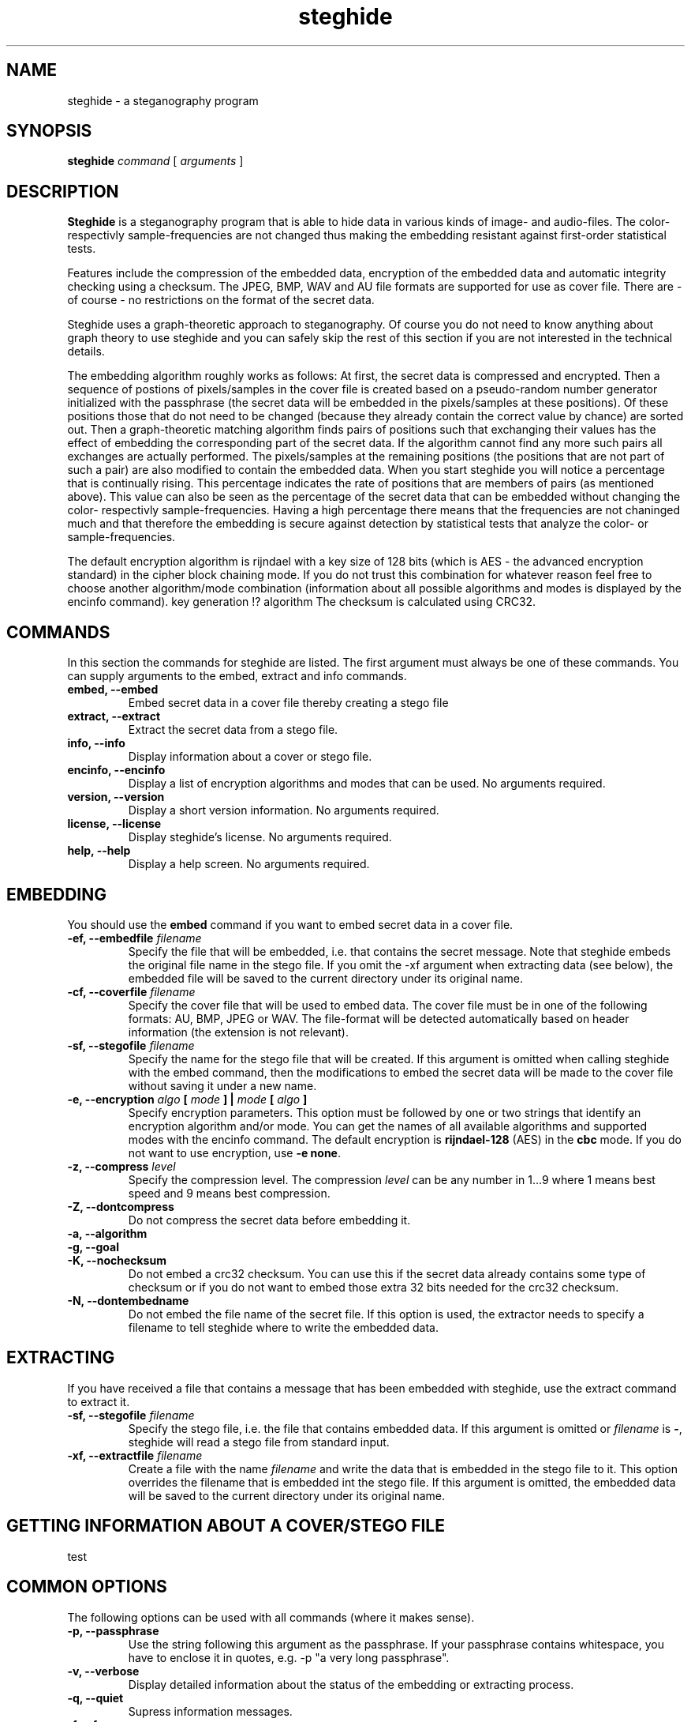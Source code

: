 .\" steghide 0.5.1 man page
.TH steghide 1 "14 May 2002"
.SH NAME
steghide \- a steganography program
.SH SYNOPSIS
.B steghide
.I command
[
.I arguments
]
.SH DESCRIPTION
.B Steghide
is a steganography program that is able to hide data in various kinds
of image- and audio-files. The color- respectivly sample-frequencies are not
changed thus making the embedding resistant against first-order statistical
tests.

Features include the compression of the embedded data, encryption of the embedded
data and automatic integrity checking using a checksum. The JPEG, BMP, WAV and AU
file formats are supported for use as
cover file. There are - of course - no restrictions on the format of the secret
data.

Steghide uses a graph-theoretic approach to steganography. Of course you do not need
to know anything about graph theory to use steghide and you can safely skip the rest of this section if you are 
not interested in the technical details.

The embedding algorithm roughly works as follows: At first, the secret data
is compressed and encrypted. Then a sequence of postions of pixels/samples in the cover file
is created based on a pseudo-random number generator initialized with the
passphrase (the secret data will be embedded in the pixels/samples at these positions). Of these positions
those that do not need to be changed (because they already contain the correct
value by chance) are sorted out. Then a graph-theoretic matching algorithm finds pairs of positions
such that exchanging their values has the effect of embedding the corresponding
part of the secret data. If the algorithm cannot find any more such pairs all exchanges are actually performed.
The pixels/samples at the remaining positions (the positions that are not part of such a pair) are also modified to
contain the embedded data. When you start steghide you will notice a percentage that is continually rising.
This percentage indicates the rate of positions that are members of pairs (as mentioned above). This value
can also be seen as the percentage of the secret data that can be embedded without changing the
color- respectivly sample-frequencies. Having a high percentage there means that the frequencies are
not chaninged much and that therefore the embedding is secure against detection by statistical tests
that analyze the color- or sample-frequencies.

The default encryption algorithm is rijndael with a key size of 128 bits (which is AES \- 
the advanced encryption standard) in the cipher block chaining mode. If you do not trust
this combination for whatever reason feel free to choose another algorithm/mode combination
(information about all possible algorithms and modes is displayed by the encinfo command).
key generation !? algorithm
The checksum is calculated using CRC32.

.SH COMMANDS
In this section the commands for steghide are listed. The first argument must
always be one of these commands. You can supply arguments to the embed,
extract and info commands.
.TP
.B "embed, --embed"
Embed secret data in a cover file thereby creating a stego file
.TP
.B "extract, --extract"
Extract the secret data from a stego file.
.TP
.B "info, --info"
Display information about a cover or stego file.
.TP
.B "encinfo, --encinfo"
Display a list of encryption algorithms and modes that can be used. No arguments required.
.TP
.B "version, --version"
Display a short version information. No arguments required.
.TP
.B "license, --license"
Display steghide's license. No arguments required.
.TP
.B "help, --help"
Display a help screen. No arguments required.

.SH EMBEDDING
You should use the \fBembed\fP command if you want to embed secret data in a cover file.

.TP
.B "-ef, --embedfile \fIfilename\fP"
Specify the file that will be embedded, i.e. that contains the secret message. Note that
steghide embeds the original file name in the stego file. If you omit the -xf argument
when extracting data (see below), the embedded file will be saved to the current directory
under its original name.

.TP
.B "-cf, --coverfile \fIfilename\fP"
Specify the cover file that will be used to embed data. The cover file must be in one
of the following formats: AU, BMP, JPEG or WAV. The file-format will be detected
automatically based on header information (the extension is not relevant).

.TP
.B "-sf, --stegofile \fIfilename\fP"
Specify the name for the stego file that will be created. If this argument is omitted
when calling steghide with the embed command, then the modifications to embed the secret
data will be made to the cover file without saving it under a new name.

.TP
.B "-e, --encryption \fIalgo\fP [ \fImode\fP ] | \fImode\fP [ \fIalgo\fP ]"
Specify encryption parameters. This option must be followed by one or two strings that identify
an encryption algorithm and/or mode. You can get the names of all available algorithms and
supported modes with the encinfo command. The default encryption is \fBrijndael-128\fP (AES) in the \fBcbc\fP mode.
If you do not want to use encryption, use \fB-e none\fP.

.TP
.B "-z, --compress \fIlevel\fP"
Specify the compression level. The compression \fIlevel\fP can be any number in 1...9 where 1 means
best speed and 9 means best compression.

.TP
.B "-Z, --dontcompress"
Do not compress the secret data before embedding it.

.TP
.B "-a, --algorithm"

.TP
.B "-g, --goal"

.TP
.B "-K, --nochecksum"
Do not embed a crc32 checksum. You can use this if the secret data already
contains some type of checksum or if you do not want to embed those extra
32 bits needed for the crc32 checksum.

.TP
.B "-N, --dontembedname"
Do not embed the file name of the secret file. If this option is used, the
extractor needs to specify a filename to tell steghide where to write the
embedded data.

.SH EXTRACTING
If you have received a file that contains a message that has been embedded
with steghide, use the \fbextract\fP command to extract it.

.TP
.B "-sf, --stegofile \fIfilename\fP"
Specify the stego file, i.e. the file that contains embedded data. If this
argument is omitted or \fIfilename\fP is \fB-\fP, steghide will read a stego
file from standard input.

.TP
.B "-xf, --extractfile \fIfilename\fP"
Create a file with the name \fIfilename\fP and write the data that is embedded
in the stego file to it. This option overrides the filename that is embedded
int the stego file. If this argument is omitted, the embedded data will be
saved to the current directory under its original name.

.SH GETTING INFORMATION ABOUT A COVER/STEGO FILE
test

.SH COMMON OPTIONS
The following options can be used with all commands (where it makes sense).

.TP
.B "-p, --passphrase"
Use the string following this argument as the passphrase. If your
passphrase contains whitespace, you have to enclose it in quotes, e.g.
-p "a very long passphrase".

.TP
.B "-v, --verbose"
Display detailed information about the status of the embedding or extracting
process.

.TP
.B "-q, --quiet"
Supress information messages.

.TP
.B "-f, --force"
Always overwrite existing files.

.SH FILE NAME OPTIONS
.TP
All file name arguments (-cf, -ef, -sf, -xf) also accept \- as a filename which makes steghide
use standard input or standard output (whichever makes sense). Omitting the corresponding file
name argument will have the same effect with two exceptions: If -sf is omitted for the embed command,
then the modifications will be done directly in the cover file. If -xf is omitted for extraction,
then the embedded data will be saved under the file name that is embedded in the stego file.
So when you want to be sure that standard input/output is used, use - as filename.

.SH EXAMPLES

take from README !

.SH RETURN VALUE
Steghide returns 0 on success and 1 if a failure occured and it had to terminate
before completion of the requested operation. Warnings do not have an effect
on the return value.

.SH AUTHOR
Stefan Hetzl <shetzl@chello.at>
